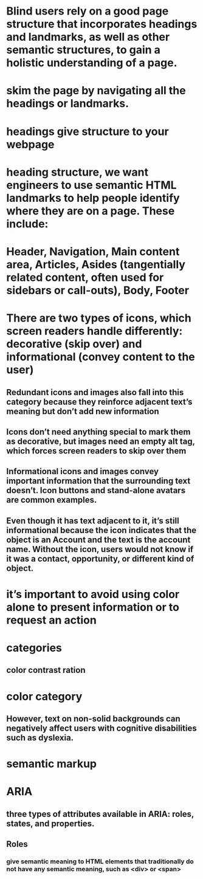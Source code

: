 * Blind users rely on a good page structure that incorporates headings and landmarks, as well as other semantic structures, to gain a holistic understanding of a page.
* skim the page by navigating all the headings or landmarks.
* headings give structure to your webpage
* heading structure, we want engineers to use semantic HTML landmarks to help people identify where they are on a page. These include:
* Header, Navigation, Main content area, Articles, Asides (tangentially related content, often used for sidebars or call-outs), Body, Footer
* There are two types of icons, which screen readers handle differently: decorative (skip over) and informational (convey content to the user)
** Redundant icons and images also fall into this category because they reinforce adjacent text’s meaning but don’t add new information
** Icons don’t need anything special to mark them as decorative, but images need an empty alt tag, which forces screen readers to skip over them
** Informational icons and images convey important information that the surrounding text doesn’t. Icon buttons and stand-alone avatars are common examples.
** Even though it has text adjacent to it, it’s still informational because the icon indicates that the object is an Account and the text is the account name. Without the icon, users would not know if it was a contact, opportunity, or different kind of object.
* it’s important to avoid using color alone to present information or to request an action
* categories
** color contrast ration
* color category
** However, text on non-solid backgrounds can negatively affect users with cognitive disabilities such as dyslexia.
* semantic markup
* ARIA
** three types of attributes available in ARIA: roles, states, and properties.
** Roles
*** give semantic meaning to HTML elements that traditionally do not have any semantic meaning, such as <div> or <span>
